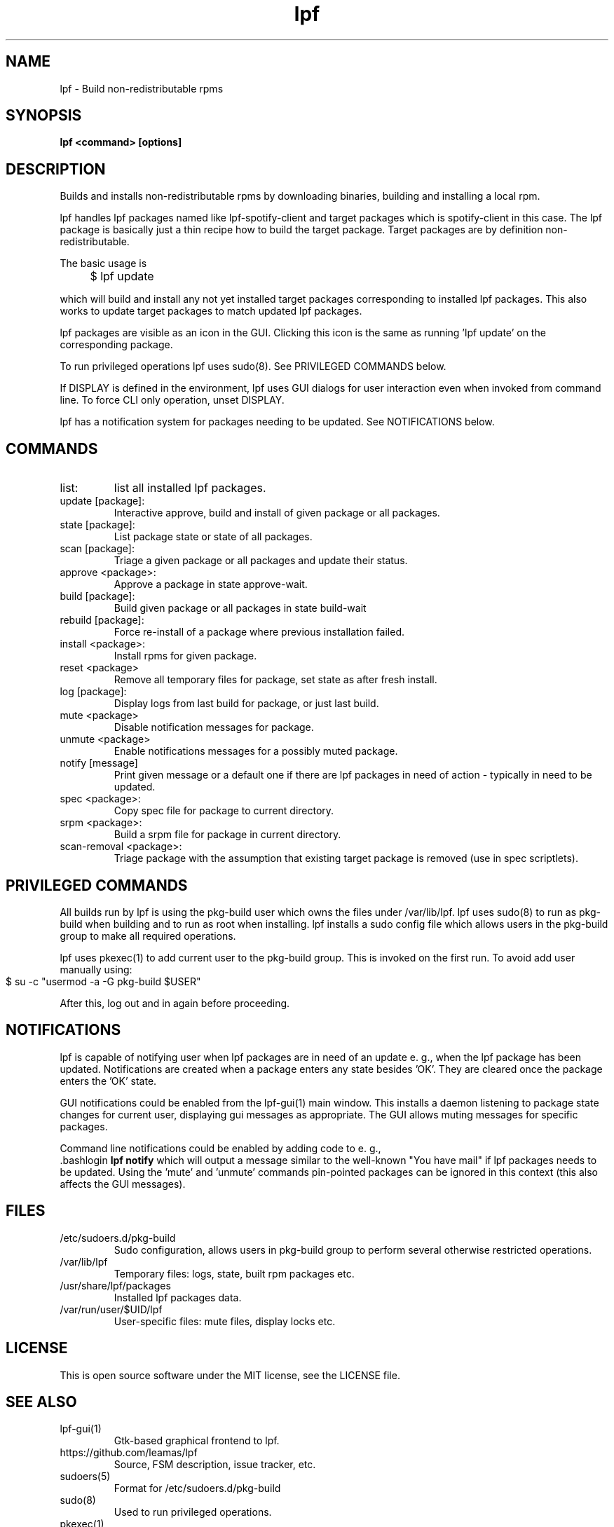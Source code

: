.TH lpf 1
.SH NAME
lpf \- Build non-redistributable rpms

.SH SYNOPSIS
.B lpf <command> [options]

.SH DESCRIPTION
Builds and installs non-redistributable rpms by downloading binaries,
building and installing a local rpm.
.PP
lpf handles lpf packages named like lpf-spotify-client and target
packages which is spotify-client in this case. The lpf package is basically
just a thin recipe how to build the target package. Target packages are
by definition non-redistributable.

The basic usage is
.IP "" 4
$ lpf update
.PP
which will build and install any not yet installed target packages
corresponding to installed lpf packages. This also works to update
target packages to match updated lpf packages.
.PP
lpf packages are visible as an icon in the GUI. Clicking this icon is
the same as running 'lpf update' on the corresponding package.
.PP
To run privileged operations lpf uses sudo(8). See PRIVILEGED COMMANDS
below.
.PP
If DISPLAY is defined in the environment, lpf uses GUI dialogs for user
interaction even when invoked from command line. To force CLI only
operation, unset DISPLAY.
.PP
lpf has a notification system for packages needing to be updated. See
NOTIFICATIONS below.
.SH COMMANDS
.TP
list:
list all installed lpf packages.
.TP
update [package]:
Interactive approve, build and install of given package or
all packages.
.TP
state [package]:
List package state or state of all packages.
.TP
scan [package]:
Triage a given package or all packages and update their status.
.TP
approve \<package\>:
Approve a package in state approve-wait.
.TP
build [package]:
Build given package or all packages in state build-wait
.TP
rebuild [package]:
Force re-install of a package where previous installation failed.
.TP
install <package>:
Install rpms for given package.
.TP
reset <package>
Remove all temporary files for package, set state as after fresh install.
.TP
log [package]:
Display logs from last build for package, or just last build.
.TP
mute <package>
Disable notification messages for package.
.TP
unmute <package>
Enable notifications messages for a possibly muted package.
.TP
notify [message]
Print given message or a default  one if there are lpf packages in need
of action - typically in need to be updated.
.TP
spec <package>:
Copy spec file for package to current directory.
.TP
srpm <package>:
Build a srpm file for package in current directory.
.TP
scan-removal <package>:
Triage package with the assumption that existing
target package is removed (use in spec scriptlets).

.SH PRIVILEGED COMMANDS
All builds run by lpf is using the pkg-build user which
owns the files under /var/lib/lpf. lpf uses sudo(8) to run as pkg-build
when building and to run as root when installing. lpf installs a sudo
config file  which allows users in the pkg-build group to make all required
operations.
.PP
lpf uses pkexec(1) to add current user to the pkg-build group. This
is invoked on the first run. To avoid add user manually using:
.IP "" 4
    $ su -c "usermod -a -G pkg-build $USER"
.PP
After this, log out and in again before proceeding.
.SH NOTIFICATIONS
lpf is capable of notifying user when lpf packages are in need of an update
e. g., when the lpf package has been updated. Notifications are created when
a package enters any state besides 'OK'. They are cleared once the package
enters the 'OK' state.
.PP
GUI notifications could be enabled from the lpf-gui(1) main window. This
installs a daemon listening to package state changes for current user,
displaying gui messages as appropriate. The GUI allows muting messages
for specific packages.
.PP
Command line notifications could be enabled by adding code to e. g.,
 .bashlogin
.B lpf notify
which will output a message similar to the well-known "You have mail" if lpf
packages needs to be updated. Using the 'mute' and 'unmute' commands
pin-pointed packages can be ignored in this context (this also affects the
GUI messages).
.SH FILES
.TP
/etc/sudoers.d/pkg-build
Sudo configuration, allows users in pkg-build group to perform several
otherwise restricted operations.
.TP
/var/lib/lpf
Temporary files: logs, state, built rpm packages etc.
.TP
/usr/share/lpf/packages
Installed lpf packages data.
.TP
/var/run/user/$UID/lpf
User-specific files: mute files, display locks etc.

.SH LICENSE
This is open source software under the MIT license, see the LICENSE file.

.SH SEE ALSO
.TP
lpf-gui(1)
    Gtk-based graphical frontend to lpf.
.TP
https://github.com/leamas/lpf
    Source, FSM description, issue tracker, etc.
.TP
sudoers(5)
    Format for /etc/sudoers.d/pkg-build
.TP
sudo(8)
    Used to run privileged operations.
.TP
pkexec(1)
    Used to add user to pkg-build group at initial run.

